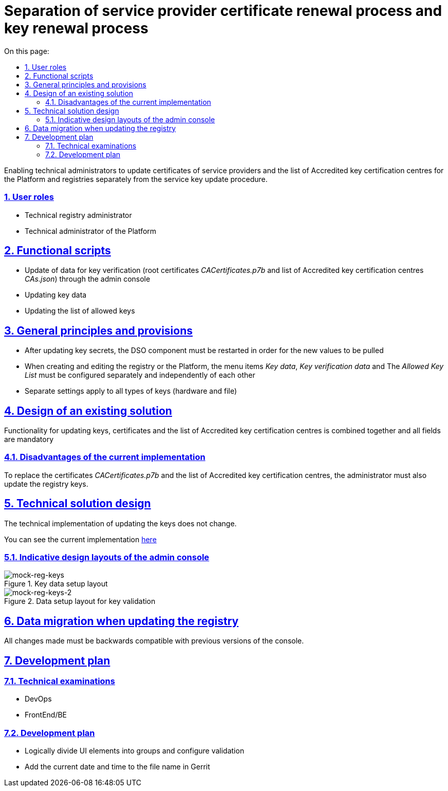 :toc-title: On this page:
:toc: auto
:toclevels: 5
:experimental:
:sectnums:
:sectnumlevels: 5
:sectanchors:
:sectlinks:
:partnums:

////
= Розділення процесу оновлення сертифікатів надавачів послуг та процесу оновлення ключів

Надання можливості технічним адміністраторам оновлювати сертифікати надавачів послуг та перелік АЦСК для Платформи та
реєстрів окремо від процедури оновлення ключів послуг.

== Загальний опис
////
= Separation of service provider certificate renewal process and key renewal process

Enabling technical administrators to update certificates of service providers and the list of Accredited key certification centres for the Platform and
registries separately from the service key update procedure.

////
=== Ролі користувачів
* Технічний адміністратор реєстру
* Технічний адміністратор Платформи
////

=== User roles
* Technical registry administrator
* Technical administrator of the Platform

////
== Функціональні сценарії
* Оновлення даних для перевірки ключа (кореневих сертифікатів _CACertificates.p7b_ та переліку АЦСК _CAs.json_)
через адмін-консоль
* Оновлення даних про ключ
* Оновлення переліку дозволених ключів
////

== Functional scripts
* Update of data for key verification (root certificates _CACertificates.p7b_ and list of  Accredited key certification centres _CAs.json_)
through the admin console
* Updating key data
* Updating the list of allowed keys

////
== Загальні принципи та положення
* Після оновлення секретів ключів має відбутися перезавантаження компонента DSO для того, щоб нові значення підтягнулись
* При створенні та редагуванні реєстру або Платформи, пункти меню _Дані про ключ_, _Дані для перевірки ключа_ та
_Перелік дозволених ключів_ повинні налаштовуватись окремо та незалежно один від одного
* Окремі налаштування стосуються всіх типів ключів (апаратних та файлових)
////

== General principles and provisions
* After updating key secrets, the DSO component must be restarted in order for the new values to be pulled
* When creating and editing the registry or the Platform, the menu items _Key data_, _Key verification data_ and
The _Allowed Key List_ must be configured separately and independently of each other
* Separate settings apply to all types of keys (hardware and file)

////
== Дизайн існуючого рішення
Функціонал по оновленню ключів, сертифікатів та переліку АЦСК обʼєднаний разом та всі поля обовʼязкові для заповнення
////

== Design of an existing solution
Functionality for updating keys, certificates and the list of Accredited key certification centres is combined together and all fields are mandatory

////
=== Недоліки поточної реалізації
Для заміни сертифікатів _CACertificates.p7b_ та переліку АЦСК адміністратору необхідно також ввести оновлення ключів реєстру.
////
=== Disadvantages of the current implementation

To replace the certificates _CACertificates.p7b_ and the list of Accredited key certification centres, the administrator must also update the registry keys.

////
== Технічний дизайн рішення
Технічна реалізація по оновленню ключів не змінюється.
Подивитись поточну реалізацію можна xref:architecture/platform/administrative/config-management/registry-platform-keys.adoc[тут]
////

== Technical solution design
The technical implementation of updating the keys does not change.

You can see the current implementation xref:architecture/platform/administrative/config-management/registry-platform-keys.adoc[here]

////
=== Орієнтовні макети дизайну адмін-консолі

.Макет налаштування даних про ключ
[png]
image::architecture/platform/administrative/control-plane/reg-keys/mock-reg-keys.png[mock-reg-keys]

.Макет налаштування даних для перевірки ключів
[png]
image::architecture/platform/administrative/control-plane/reg-keys/mock-reg-keys-2.png[mock-reg-keys-2]

Актуальні макети можна знайти https://www.figma.com/file/mWTVRcPrvFwsek4o4eJlFp/05-Admin-Console?node-id=3214%3A40600&t=Pkhp4XywCWtrjzCS-0[тут]
////

=== Indicative design layouts of the admin console

.Key data setup layout
[png]
image::architecture/platform/administrative/control-plane/reg-keys/mock-reg-keys.png[mock-reg-keys]

.Data setup layout for key validation
[png]
image::architecture/platform/administrative/control-plane/reg-keys/mock-reg-keys-2.png[mock-reg-keys-2]

////
== Міграція даних при оновленні реєстру
Всі внесені зміни повинні бути зворотно сумісні з попередніми версіями консолі.

== План розробки
=== Технічні експертизи
* DevOps
* FrontEnd/BE

=== План розробки
* Розділити логічно UI елементи по групах та налаштувати валідацію
* Додати до імені файлу в Gerrit поточну дату та час
////

== Data migration when updating the registry
All changes made must be backwards compatible with previous versions of the console.

== Development plan
=== Technical examinations
* DevOps
* FrontEnd/BE

=== Development plan
* Logically divide UI elements into groups and configure validation
* Add the current date and time to the file name in Gerrit